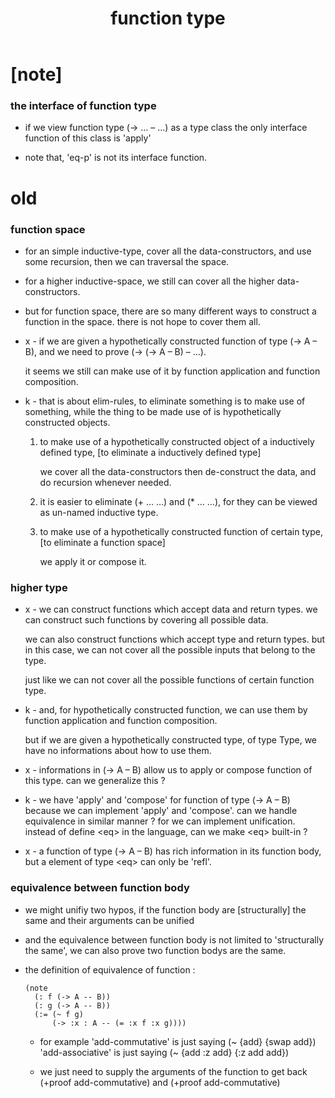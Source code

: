 #+title: function type

* [note]

*** the interface of function type

    - if we view function type (-> ... -- ...) as a type class
      the only interface function of this class is 'apply'

    - note that, 'eq-p' is not its interface function.

* old

*** function space

    - for an simple inductive-type,
      cover all the data-constructors,
      and use some recursion,
      then we can traversal the space.

    - for a higher inductive-space,
      we still can cover
      all the higher data-constructors.

    - but for function space,
      there are so many different ways
      to construct a function in the space.
      there is not hope to cover them all.

    - x -
      if we are given a hypothetically constructed function
      of type (-> A -- B),
      and we need to prove (-> (-> A -- B) -- ...).

      it seems we still can make use of it
      by function application and function composition.

    - k -
      that is about elim-rules,
      to eliminate something is to make use of something,
      while the thing to be made use of
      is hypothetically constructed objects.

      1. to make use of a hypothetically constructed object
         of a inductively defined type,
         [to eliminate a inductively defined type]

         we cover all the data-constructors
         then de-construct the data,
         and do recursion whenever needed.

      2. it is easier to eliminate (+ ... ...) and (* ... ...),
         for they can be viewed as un-named inductive type.

      3. to make use of a hypothetically constructed function
         of certain type,
         [to eliminate a function space]

         we apply it or compose it.

*** higher type

    - x -
      we can construct functions
      which accept data and return types.
      we can construct such functions
      by covering all possible data.

      we can also construct functions
      which accept type and return types.
      but in this case,
      we can not cover all the possible inputs
      that belong to the type.

      just like we can not cover all the possible
      functions of certain function type.

    - k -
      and, for hypothetically constructed function,
      we can use them by function application
      and function composition.

      but if we are given a hypothetically constructed type,
      of type Type,
      we have no informations about how to use them.

    - x -
      informations in (-> A -- B) allow us
      to apply or compose function of this type.
      can we generalize this ?

    - k -
      we have 'apply' and 'compose' for function of type (-> A -- B)
      because we can implement 'apply' and 'compose'.
      can we handle equivalence in similar manner ?
      for we can implement unification.
      instead of define <eq> in the language,
      can we make <eq> built-in ?

    - x -
      a function of type (-> A -- B)
      has rich information in its function body,
      but a element of type <eq> can only be 'refl'.

*** equivalence between function body

    - we might unifiy two hypos,
      if the function body are [structurally] the same
      and their arguments can be unified

    - and the equivalence between function body
      is not limited to 'structurally the same',
      we can also prove two function bodys are the same.

    - the definition of equivalence of function :
      #+begin_src jojo
      (note
        (: f (-> A -- B))
        (: g (-> A -- B))
        (:= (~ f g)
            (-> :x : A -- (= :x f :x g))))
      #+end_src

      - for example
        'add-commutative' is just saying (~ {add} {swap add})
        'add-associative' is just saying (~ {add :z add} {:z add add})

      - we just need to supply the arguments of the function
        to get back (+proof add-commutative)
        and (+proof add-commutative)
